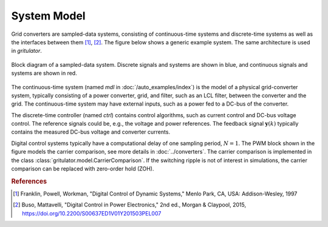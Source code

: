 System Model
============

Grid converters are sampled-data systems, consisting of continuous-time 
systems and discrete-time systems as well as the interfaces between them 
[#Fra1997]_, [#Bus2015]_. The figure below shows a generic example system. 
The same architecture is used in *gritulator*.

.. figure:: ../figs/system.svg
   :width: 100%
   :align: center
   :alt: Block diagram of a sampled-data system
   :target: .

   Block diagram of a sampled-data system. Discrete signals and systems are 
   shown in blue, and continuous signals and systems are shown in red. 

The continuous-time system (named `mdl` in :doc:`/auto_examples/index`) is the 
model of a physical grid-converter system, typically consisting of a power 
converter, grid, and filter, such as an LCL filter, between the converter and 
the grid. The continuous-time system may have external inputs, such as a power 
fed to a DC-bus of the converter.

The discrete-time controller (named `ctrl`) contains control algorithms, such as 
current control and DC-bus voltage control. The reference signals could be, 
e.g., the voltage and power references. The feedback signal 
:math:`\boldsymbol{y}(k)` typically contains the measured DC-bus voltage and 
converter currents. 

Digital control systems typically have a computational delay of one sampling 
period, :math:`N=1`. The PWM block shown in the figure models the carrier 
comparison, see more details in :doc:`../converters`. The carrier comparison is 
implemented in the class :class:`gritulator.model.CarrierComparison`. If the 
switching ripple is not of interest in simulations, the carrier comparison can 
be replaced with zero-order hold (ZOH).

.. rubric:: References

.. [#Fra1997] Franklin, Powell, Workman, "Digital Control of Dynamic Systems," Menlo Park, CA, USA: Addison-Wesley, 1997

.. [#Bus2015] Buso, Mattavelli, "Digital Control in Power Electronics," 2nd ed.,  Morgan & Claypool, 2015, https://doi.org/10.2200/S00637ED1V01Y201503PEL007

